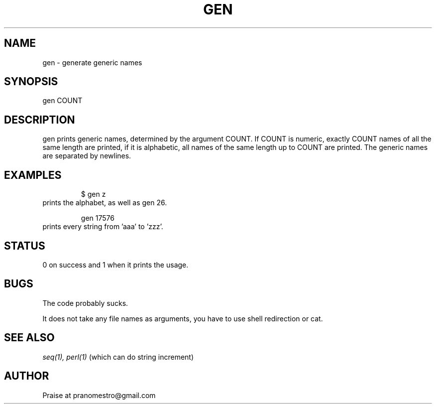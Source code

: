 .TH GEN 1
.SH NAME
gen \- generate generic names

.SH SYNOPSIS
gen COUNT

.SH DESCRIPTION
gen prints generic names, determined by the argument COUNT.
If COUNT is numeric, exactly COUNT names of all the same length are printed,
if it is alphabetic, all names of the same length up to COUNT are printed.
The generic names are separated by newlines.

.SH EXAMPLES
.PP
.fi
.RS
$ gen z
.RE
.fi
prints the alphabet, as well as gen 26.
.PP
.fi
.RS
gen 17576
.RE
.fi
prints every string from 'aaa' to 'zzz'.

.SH STATUS
0 on success and 1 when it prints the usage.

.SH BUGS
The code probably sucks.
.PP
It does not take any file names as arguments, you have to use
shell redirection or cat.

.SH "SEE ALSO"
.IR seq(1),
.IR perl(1)
(which can do string increment)

.SH AUTHOR
Praise at pranomestro@gmail.com
